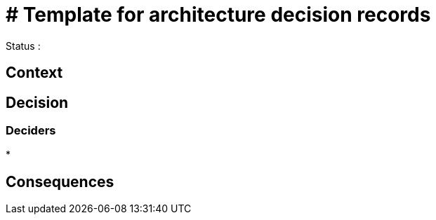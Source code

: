 
= # Template for architecture decision records

////
The authors of ${artifactId} release this file under ${license} license terms.
////

Status : 

== Context



== Decision



=== Deciders

* 

== Consequences



////
status : { proposed | rejected | accepted | deprecated | superseded }

== Outcomes


context - decision drivers, problem statement

== Alternatives
== Links / related decisions, artifacts
////

